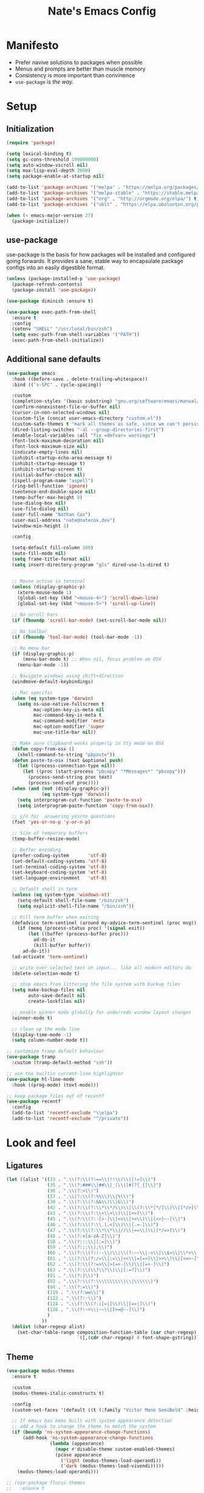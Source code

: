 #+TITLE: Nate's Emacs Config
#+STARTUP: indent
#+PROPERTY: header-args:emacs-lisp :tangle yes :results output silent

* Manifesto

- Prefer navive solutions to packages when possible
- Menus and prompts are better than muscle memory
- Consistency is more important than convinence
- =use-package= is /the way/.

* Setup

** Initialization

#+begin_src emacs-lisp
  (require 'package)

  (setq lexical-binding t)
  (setq gc-cons-threshold 100000000)
  (setq auto-window-vscroll nil)
  (setq max-lisp-eval-depth 2000)
  (setq package-enable-at-startup nil)

  (add-to-list 'package-archives '("melpa" . "https://melpa.org/packages/") t)
  (add-to-list 'package-archives '("melpa-stable" . "https://stable.melpa.org/packages/") t)
  (add-to-list 'package-archives '("org" . "http://orgmode.org/elpa/") t)
  (add-to-list 'package-archives '("ublt" . "https://elpa.ubolonton.org/packages/") t)

  (when (< emacs-major-version 27)
    (package-initialize))
#+end_src

** COMMENT Quelpa

In the case where a package needs to be built from source locally, quelpa can grab from many sources and do this for us.

It also has a =use-package= integration so we don't need to maintain multiple config styles.

#+begin_src emacs-lisp
  (unless (package-installed-p 'quelpa)
    (with-temp-buffer
      (url-insert-file-contents "https://raw.githubusercontent.com/quelpa/quelpa/master/quelpa.el")
      (eval-buffer)
      (quelpa-self-upgrade)))

  (quelpa
   '(quelpa-use-package
     :fetcher git
     :url "https://github.com/quelpa/quelpa-use-package.git"))
  (require 'quelpa-use-package)
#+end_src

** use-package

use-package is the basis for how packages will be installed and configured going forwards. It provides a sane, stable
way to encapsulate package configs into an easily digestible format.

#+begin_src emacs-lisp
  (unless (package-installed-p 'use-package)
    (package-refresh-contents)
    (package-install 'use-package))

  (use-package diminish :ensure t)

  (use-package exec-path-from-shell
    :ensure t
    :config
    (setenv "SHELL" "/usr/local/bin/zsh")
    (setq exec-path-from-shell-variables '("PATH"))
    (exec-path-from-shell-initialize))
#+end_src

** Additional sane defaults

#+begin_src emacs-lisp
  (use-package emacs
    :hook ((before-save . delete-trailing-whitespace))
    :bind (("s-SPC" . cycle-spacing))

    :custom
    (completion-styles '(basic substring) "gnu.org/software/emacs/manual/html_node/emacs/Completion-Styles.html")
    (confirm-nonexistent-file-or-buffer nil)
    (cursor-in-non-selected-windows nil)
    (custom-file (concat user-emacs-directory "custom.el"))
    (custom-safe-themes t "mark all themes as safe, since we can't persist now")
    (dired-listing-switches "-al --group-directories-first")
    (enable-local-variables :all "fix =defvar= warnings")
    (font-lock-maximum-decoration nil)
    (font-lock-maximum-size nil)
    (indicate-empty-lines nil)
    (inhibit-startup-echo-area-message t)
    (inhibit-startup-message t)
    (inhibit-startup-screen t)
    (initial-buffer-choice nil)
    (ispell-program-name "aspell")
    (ring-bell-function 'ignore)
    (sentence-end-double-space nil)
    (temp-buffer-max-height 8)
    (use-dialog-box nil)
    (use-file-dialog nil)
    (user-full-name "Nathan Cox")
    (user-mail-address "nate@natecox.dev")
    (window-min-height 1)

    :config

    (setq-default fill-column 100)
    (auto-fill-mode nil)
    (setq frame-title-format nil)
    (setq insert-directory-program "gls" dired-use-ls-dired t)


    ;; Mouse active in terminal
    (unless (display-graphic-p)
      (xterm-mouse-mode 1)
      (global-set-key (kbd "<mouse-4>") 'scroll-down-line)
      (global-set-key (kbd "<mouse-5>") 'scroll-up-line))

    ;; No scroll bars
    (if (fboundp 'scroll-bar-mode) (set-scroll-bar-mode nil))

    ;; No toolbar
    (if (fboundp 'tool-bar-mode) (tool-bar-mode -1))

    ;; No menu bar
    (if (display-graphic-p)
        (menu-bar-mode t) ;; When nil, focus problem on OSX
      (menu-bar-mode -1))

    ;; Navigate windows using shift+direction
    (windmove-default-keybindings)

    ;; Mac specific
    (when (eq system-type 'darwin)
      (setq ns-use-native-fullscreen t
            mac-option-key-is-meta nil
            mac-command-key-is-meta t
            mac-command-modifier 'meta
            mac-option-modifier 'super
            mac-use-title-bar nil))

    ;; Make sure clipboard works properly in tty mode on OSX
    (defun copy-from-osx ()
      (shell-command-to-string "pbpaste"))
    (defun paste-to-osx (text &optional push)
      (let ((process-connection-type nil))
        (let ((proc (start-process "pbcopy" "*Messages*" "pbcopy")))
          (process-send-string proc text)
          (process-send-eof proc))))
    (when (and (not (display-graphic-p))
               (eq system-type 'darwin))
      (setq interprogram-cut-function 'paste-to-osx)
      (setq interprogram-paste-function 'copy-from-osx))

    ;; y/n for  answering yes/no questions
    (fset 'yes-or-no-p 'y-or-n-p)

    ;; Size of temporary buffers
    (temp-buffer-resize-mode)

    ;; Buffer encoding
    (prefer-coding-system       'utf-8)
    (set-default-coding-systems 'utf-8)
    (set-terminal-coding-system 'utf-8)
    (set-keyboard-coding-system 'utf-8)
    (set-language-environment   'utf-8)

    ;; Default shell in term
    (unless (eq system-type 'windows-nt)
      (setq-default shell-file-name "/bin/zsh")
      (setq explicit-shell-file-name "/bin/zsh"))

    ;; Kill term buffer when exiting
    (defadvice term-sentinel (around my-advice-term-sentinel (proc msg))
      (if (memq (process-status proc) '(signal exit))
          (let ((buffer (process-buffer proc)))
            ad-do-it
            (kill-buffer buffer))
        ad-do-it))
    (ad-activate 'term-sentinel)

    ;; write over selected text on input... like all modern editors do
    (delete-selection-mode t)

    ;; stop emacs from littering the file system with backup files
    (setq make-backup-files nil
          auto-save-default nil
          create-lockfiles nil)

    ;; enable winner mode globally for undo/redo window layout changes
    (winner-mode t)

    ;; clean up the mode line
    (display-time-mode -1)
    (setq column-number-mode t))

  ;; customize tramp default behaviour
  (use-package tramp
    :custom (tramp-default-method "ssh"))

  ;; use the builtin current-line highlighter
  (use-package hl-line-mode
    :hook ((prog-mode) (text-mode)))

  ;; keep package files out of recentf
  (use-package recentf
    :config
    (add-to-list 'recentf-exclude "\\elpa")
    (add-to-list 'recentf-exclude "^/private"))
#+end_src

* Look and feel

** Ligatures
#+begin_src emacs-lisp
  (let ((alist '((33 . ".\\(?:\\(?:==\\|!!\\)\\|[!=]\\)")
                 (35 . ".\\(?:###\\|##\\|_(\\|[#(?[_{]\\)")
                 (36 . ".\\(?:>\\)")
                 (37 . ".\\(?:\\(?:%%\\)\\|%\\)")
                 (38 . ".\\(?:\\(?:&&\\)\\|&\\)")
                 (42 . ".\\(?:\\(?:\\*\\*/\\)\\|\\(?:\\*[*/]\\)\\|[*/>]\\)")
                 (43 . ".\\(?:\\(?:\\+\\+\\)\\|[+>]\\)")
                 (45 . ".\\(?:\\(?:-[>-]\\|<<\\|>>\\)\\|[<>}~-]\\)")
                 (46 . ".\\(?:\\(?:\\.[.<]\\)\\|[.=-]\\)")
                 (47 . ".\\(?:\\(?:\\*\\*\\|//\\|==\\)\\|[*/=>]\\)")
                 (48 . ".\\(?:x[a-zA-Z]\\)")
                 (58 . ".\\(?:::\\|[:=]\\)")
                 (59 . ".\\(?:;;\\|;\\)")
                 (60 . ".\\(?:\\(?:!--\\)\\|\\(?:~~\\|->\\|\\$>\\|\\*>\\|\\+>\\|--\\|<[<=-]\\|=[<=>]\\||>\\)\\|[*$+~/<=>|-]\\)")
                 (61 . ".\\(?:\\(?:/=\\|:=\\|<<\\|=[=>]\\|>>\\)\\|[<=>~]\\)")
                 (62 . ".\\(?:\\(?:=>\\|>[=>-]\\)\\|[=>-]\\)")
                 (63 . ".\\(?:\\(\\?\\?\\)\\|[:=?]\\)")
                 (91 . ".\\(?:]\\)")
                 (92 . ".\\(?:\\(?:\\\\\\\\\\)\\|\\\\\\)")
                 (94 . ".\\(?:=\\)")
                 (119 . ".\\(?:ww\\)")
                 (123 . ".\\(?:-\\)")
                 (124 . ".\\(?:\\(?:|[=|]\\)\\|[=>|]\\)")
                 (126 . ".\\(?:~>\\|~~\\|[>=@~-]\\)")
                 )
               ))
    (dolist (char-regexp alist)
      (set-char-table-range composition-function-table (car char-regexp)
                            `([,(cdr char-regexp) 0 font-shape-gstring]))))
#+end_src
** Theme

#+begin_src emacs-lisp
  (use-package modus-themes
    :ensure t

    :custom
    (modus-themes-italic-constructs t)

    :config
    (custom-set-faces '(default ((t (:family "Victor Mono SemiBold" :height 140 :weight semibold)))))

    ;; If emacs has been built with system appearance detection
    ;; add a hook to change the theme to match the system
    (if (boundp 'ns-system-appearance-change-functions)
        (add-hook 'ns-system-appearance-change-functions
                  (lambda (appearance)
                    (mapc #'disable-theme custom-enabled-themes)
                    (pcase appearance
                      ('light (modus-themes-load-operandi))
                      ('dark (modus-themes-load-vivendi)))))
      (modus-themes-load-operandi)))

  ;; (use-package flucui-themes
  ;;   :ensure t

  ;;   :config
  ;;   (custom-set-faces '(default ((t (:family "Victor Mono SemiBold" :height 140)))))
  ;;   (set-face-italic-p 'italic nil)

  ;;   ;; If emacs has been built with system appearance detection
  ;;   ;; add a hook to change the theme to match the system
  ;;   (if (boundp 'ns-system-appearance-change-functions)
  ;;       (add-hook 'ns-system-appearance-change-functions
  ;;                 (lambda (appearance)
  ;;                   (mapc #'disable-theme custom-enabled-themes)
  ;;                   (pcase appearance
  ;;                     ('light (flucui-themes-load-style 'light))
  ;;                     ('dark (flucui-themes-load-style 'dark)))))
  ;;     (flucui-themes-load-style 'light)))

#+end_src

** Indentation

Recently, I made a switch from space indentation to tabs. If you're interested in my reasoning feel free to check out
[[https://www.reddit.com/r/javascript/comments/c8drjo/nobody_talks_about_the_real_reason_to_use_tabs/][this reddit thread]]. tl;dr: tabs are far superiour to spaces for some people with visual impairments, and that is reason
enough for me.

However, as in most things, the best option is somewhere in the middle of a polarized debate. Tabs are the more
accessible option for indentation, but suck for /alignment/. The solution is to just use both: tabs for indentation,
spaces for alignment. Fortunately, someone has [[https://github.com/jcsalomon/smarttabs][already taken care of this for us]].

Note that I have set the default of =indent-tabs-mode= to use spaces. I am in the process of converting my projects to
tabs, but the industry standard is spaces. I use =dir-locals= to enable tabs for my projects and wherever else I'm able.

#+begin_src emacs-lisp
  (use-package emacs
    :config
    ;; use common convention for indentation by default
    (setq-default indent-tabs-mode nil)   ; Always use spaces.

    ;; let emacs handle indentation
    (electric-indent-mode +1))

  ;; indent with tabs, align with spaces where enabled
  (use-package smart-tabs-mode
    :ensure t
    :config (smart-tabs-insinuate 'ruby))

  ;; add a visual intent guide
  (use-package highlight-indent-guides
    :ensure t
    :hook (prog-mode . highlight-indent-guides-mode)
    :custom
    (highlight-indent-guides-method 'character)
    (highlight-indent-guides-character ?|)
    (highlight-indent-guides-responsive 'stack))
#+end_src

** Text manipulation

#+begin_src emacs-lisp
  (use-package undo-tree
    :ensure t
    :bind (:map undo-tree-map ("C-x r" . nil)) ; resolves map conflict w/ discover.el
    :config (global-undo-tree-mode))

  (use-package expand-region
    :ensure t
    :diminish
    :bind (("s-e" . #'er/expand-region)))

  (use-package change-inner
    :ensure t
    :diminish
    :after expand-region
    :bind (("s-i" . #'change-inner)
           ("s-o" . #'change-outer)))

  (use-package drag-stuff
    :ensure t
    :diminish
    :bind (("<M-down>" . drag-stuff-down)
           ("<M-up>" . drag-stuff-up)
           ("<M-right>" . drag-stuff-right)
           ("<M-left>" . drag-stuff-left))
    :config (drag-stuff-global-mode 1))

  (defun nc/run-region-as-shell-command (start end)
    "Execute region from START to END as a shell command."
    (interactive "r")
    (shell-command  (buffer-substring-no-properties start end)))

  (use-package shell-region
    :bind (("s-|" . nc/run-region-as-shell-command)))
#+end_src

** Buffer management

#+BEGIN_SRC emacs-lisp
  ;; (use-package uniquify
  ;;   :custom
  ;;   (uniquify-buffer-name-style 'reverse)
  ;;   (uniquify-separator " • ")
  ;;   (uniquify-after-kill-buffer-p t)
  ;;   (uniquify-ignore-buffers-re "^\\*"))

  ;; (use-package zoom
  ;;   :ensure t
  ;;   :diminish
  ;;   :config (zoom-mode t))

  (use-package ibuffer
    :commands ibuffer-find-file
    :custom
    (ibuffer-filter-group-name-face '(:inherit (font-lock-string-face bold))))

  ;; (use-package ibuffer-vc
  ;;   :ensure t
  ;;   :hook (ibuffer . (lambda ()
  ;;                      (ibuffer-vc-set-filter-groups-by-vc-root)
  ;;                      (unless (eq ibuffer-sorting-mode 'alphabetic)
  ;;                        (ibuffer-do-sort-by-alphabetic))))
  ;;   :custom
  ;;   (ibuffer-formats '((mark modified read-only " "
  ;;                            (name 18 18 :left :elide) " "
  ;;                            (size 9 -1 :right) " "
  ;;                            (mode 16 16 :left :elide) " "
  ;;                            (vc-status 16 16 :left) " "
  ;;                            (vc-relative-file)))))

  (use-package perspective
    :ensure t

    :bind (("C-x b" . 'persp-switch-to-buffer*)
           ("C-x C-b" . 'persp-ibuffer)
           ("C-x k" . 'persp-kill-buffer*))

    :config (persp-mode))

  (use-package ace-window
    :ensure t
    :bind ("M-o" . ace-window))
#+END_SRC

* Improving navigation

#+BEGIN_SRC emacs-lisp
  ;; jump to character on screen
  (use-package avy
    :ensure t
    :bind (("s-t" . 'avy-goto-char)
           ("s-T" . 'avy-goto-line)
           ("C-c C-j" . 'avy-resume))
    :config (avy-setup-default))

  ;; better predictions based on common usage
  (use-package prescient
    :ensure t
    :config (prescient-persist-mode t))

  ;; better interface for selecting items from a list
  (use-package selectrum
    :ensure t
    :custom (selectrum-extend-current-candidate-highlight t)
    :config (selectrum-mode t))

  (use-package selectrum-prescient
    :ensure t
    :config (selectrum-prescient-mode t))

  ;; improved UX for searching in a buffer
  (use-package ctrlf
    :ensure t
    :config (ctrlf-mode t))

  ;; add annotations to minibuffers
  (use-package marginalia
    :ensure t
    :bind (:map minibuffer-local-map ("C-M-a" . marginalia-cycle))
    :custom (marginalia-annotators '(marginalia-annotators-heavy marginalia-annotators-light nil))
    :init
    (marginalia-mode)
    (advice-add #'marginalia-cycle :after
                (lambda () (when (bound-and-true-p selectrum-mode) (selectrum-exhibit)))))

  (use-package consult
    :ensure t)
#+END_SRC

* Improving discoverability

#+begin_src emacs-lisp
  (use-package hydra
    :ensure t)

  (use-package major-mode-hydra
    :demand t
    :after hydra
    :diminish
    :bind ([s-return] . major-mode-hydra))

  (use-package pretty-hydra)

  (use-package discover
    :ensure t
    :diminish
    :config (global-discover-mode 1))

  (use-package which-key
    :ensure t
    :diminish
    :config (which-key-mode))
#+END_SRC

* Org Mode

** Installation instructions for macOS

1. Install macTEX with `brew install cask mactex`
2. Download and install [[https://amaxwell.github.io/tlutility/][TEX Live Utility]]
3. Ensure Lato font is installed

** Sane defaults

#+BEGIN_SRC emacs-lisp
  (defun nc/org-insert-dwim (&optional arg)
    "Insert an appropriate org item. ARG optional."
    (interactive "P")
    (when (eq major-mode 'org-mode)
      (let ((org-special-cprl-a/e t)
            (below? (unless (equal arg '(4)) '(4))))
        (cond ((org-at-item-p)
               (let ((org-M-RET-may-split-line nil)
                     (org-enable-sort-checkbox nil))
                 (when below? (org-end-of-line))
                 (org-insert-item (org-at-item-checkbox-p))))
              ((org-before-first-heading-p)
               (org-insert-heading))
              (t
               (org-back-to-heading)
               (if (org-get-todo-state)
                   (org-insert-todo-heading t below?)
                 (org-insert-heading below?)))))))

  (use-package org
    :after (major-mode-hydra)
    :bind (("C-c a" . org-agenda)
           ("C-c l" . org-store-link)
           ("C-c c" . org-capture)
           ("C-c r" . org-refile)
           :map org-mode-map
           ("M-<return>" . nc/org-insert-dwim))

    :hook ((after-init . (lambda () (org-agenda nil "n"))))

    :custom
    (org-agenda-files (directory-files-recursively org-directory "\\.org$"))
    (org-agenda-window-setup 'current-window)
    (org-blank-before-new-entry '((heading . nil) (plain-list-item . nil)))
    (org-columns-default-format "%50ITEM(Task) %2PRIORITY %10Effort(Effort){:} %10CLOCKSUM")
    (org-confirm-babel-evaluate nil)
    (org-default-notes-file (concat org-directory "/notes.org"))
    (org-directory "~/org")
    (org-export-copy-to-kill-ring 'if-interactive)
    (org-export-headline-levels 2)
    (org-export-with-author nil)
    (org-export-with-section-numbers nil)
    (org-export-with-sub-superscripts '{})
    (org-export-with-toc nil)
    (org-global-properties
     '(("Effort_ALL" . "0:15 0:30 0:45 1:00 2:00 3:00 4:00 5:00 6:00 0:00")))
    (org-latex-logfiles-extensions
     (quote ("lof" "lot" "tex" "aux" "idx" "log" "out" "toc" "nav"
             "snm" "vrb" "dvi" "fdb_latexmk" "blg" "brf" "fls" "entoc"
             "ps" "spl" "bbl" "xdv")))
    (org-latex-compiler "xelatex")
    (org-latex-pdf-process '("latexmk -xelatex -quiet -shell-escape -f %f"))
    (org-outline-path-complete-in-steps nil)
    (org-refile-targets '((org-agenda-files . (:maxlevel . 6))))
    (org-refile-use-outline-path 'file)
    (org-return-follows-link t)
    (org-startup-folded 'content)
    (org-startup-indented t)
    (org-tags-column 80)

    :mode-hydra
    (org-mode
     (:title "Org Mode Commands")
     ("Timestamps"
      (("ts" org-time-stamp "Insert active")
       ("ti" org-time-stamp-inactive "Insert inactive"))))

    :config
    (add-to-list 'exec-path "/Library/TeX/texbin")
    (setq-default TeX-engine 'xetex)
    (setq-default TeX-PDF-mode t))
#+END_SRC

** Better capture templates

#+begin_src emacs-lisp
  (use-package doct :ensure t)
#+end_src

** Babel additions

#+begin_src emacs-lisp
  (use-package org
    :config
    (org-babel-do-load-languages
     'org-babel-load-languages
     '((ruby . t)
       (python . t)
       (shell . t))))

  ;; enable mermaid diagram blocks
  (use-package mermaid-mode
    :ensure t
    :custom (mermaid-mmdc-location "~/.asdf/shims/mmdc"))

  (use-package ob-mermaid
    :ensure t
    :custom (ob-mermaid-cli-path "~/.asdf/shims/mmdc"))
#+end_src

** Exporters

#+begin_src emacs-lisp
  (use-package org-contrib
    :ensure t)

  ;; add jira format export
  (use-package ox-jira
    :ensure t
    :after org
    :config (eval-after-load "org" '(progn (require 'ox-jira))))

  ;; add github flavored markdown export
  (use-package ox-gfm
    :ensure t
    :config (eval-after-load "org" '(require 'ox-gfm nil t)))

  ;; add confluence formatted export
  (use-package ox-confluence
    :after org-contrib
    :config (eval-after-load "org" '(require 'ox-contrib nil t)))
#+end_src

* Terminal

** vterm

#+begin_src emacs-lisp
  (use-package vterm
    :ensure t)
#+end_src

* Programming

** Completion & linting

#+begin_src emacs-lisp
  (use-package flyspell-mode
    :hook ((text-mode . flyspell-mode)
           (prog-mode . flyspell-prog-mode)))

  (use-package company
    :ensure t
    :diminish
    :config (global-company-mode))

  (use-package company-prescient
    :ensure t
    :after prescient
    :config (company-prescient-mode))

  (use-package flycheck
    :ensure t
    :diminish
    :config (global-flycheck-mode))

  (use-package flycheck-package
    :ensure t
    :after flycheck)

  (use-package yasnippet
    :ensure t
    :config
    (yas-global-mode 1))

  (use-package yasnippet-snippets
    :ensure t
    :after yasnippet)
#+end_src

*** TODO add pretty hydra for flycheck

** Visual improvements

#+begin_src emacs-lisp
  (use-package emacs
    :config (show-paren-mode))

  ;; add ansi support for compilation buffers
  (use-package xterm-color
    :ensure t
    :custom (compilation-environment '("TERM=xterm-256color"))
    :config
    (defun nc/advise-compilation-filter (f proc string)
      (funcall f proc (xterm-color-filter string)))
    (advice-add 'compilation-filter :around #'nc/advise-compilation-filter))

  ;; match paired brackets with colors
  (use-package rainbow-delimiters
    :ensure t
    :hook (prog-mode . (lambda ()
                         (unless (derived-mode-p 'lisp-mode 'emacs-lisp-mode 'clojure-mode)
                           (rainbow-delimiters-mode)))))

  ;; more consistant syntax highlighting
  (use-package tree-sitter
    :ensure t
    :diminish
    :hook ((ruby-mode . tree-sitter-hl-mode)
           (rustic-mode . tree-sitter-hl-mode))
    :config (global-tree-sitter-mode))

  (use-package tree-sitter-langs
    :ensure t
    :after tree-sitter)
#+end_src

** LSP integration

#+BEGIN_SRC emacs-lisp
  (use-package lsp-mode
    :ensure t
    :hook (lsp-enable-which-key-integration)
    :commands lsp
    :custom (lsp-keymap-prefix "C-c M-k")
    :config (add-to-list 'exec-path "~/src/elixir-lsp/elixir-ls/release"))

  (use-package lsp-ui
    :ensure t
    :after lsp-mode
    :hook (lsp-mode . lsp-ui-mode)
    :commands lsp-ui-mode)
#+END_SRC

*** TODO add pretty hydra for lsp mode

** Version control

#+BEGIN_SRC emacs-lisp
  (use-package magit
    :ensure t
    :bind (("C-c g s" . magit-status))
    :hook ((git-commit-mode . (lambda () (set-fill-column 72))))
    :config
    (setq git-commit-style-convention-checks '(non-empty-second-line overlong-summary-line)
          git-commit-summary-max-length 50))

  (use-package forge
    :ensure t
    :after magit
    :config (push '("git.innova-partners.com" "git.innova-partners.com/api/v3" "git.innova-partners.com" forge-github-repository) forge-alist))

  (use-package diff-hl
    :ensure t
    :after magit
    :hook (magit-post-refresh . diff-hl-magit-post-refresh)
    :config (global-diff-hl-mode))
#+END_SRC

** Project management

#+BEGIN_SRC emacs-lisp
  (use-package projectile
    :diminish
    :ensure t
    :bind-keymap ("s-p" . projectile-command-map)
    :custom
    (projectile-project-search-path (cddr (directory-files "~/src" t)))
    (projectile-completion-system 'default)
    :config
    (defadvice projectile-project-root (around ignore-remote first activate)
      (unless (file-remote-p default-directory) ad-do-it))
    (projectile-mode t))

  (use-package persp-projectile
    :ensure t
    :after perspective)
#+END_SRC

*** TODO add pretty hydra for projectile

** Languages & frameworks

*** Frontend

#+begin_src emacs-lisp
  (use-package emacs
    :custom (js-indent-level 2))

  ;; (use-package web-mode
  ;;   :ensure t

  ;;   :custom
  ;;   (web-mode-markup-indent-offset 2)
  ;;   (web-mode-css-indent-offset 2)
  ;;   (web-mode-code-indent-offset 2)
  ;;   (web-mode-enable-css-colorization t)
  ;;   (web-mode-enable-html-entities-fontification t)
  ;;   (web-mode-extra-snippets
  ;;    '(("erb" . (("content_for" . "<% content_for :| do %>\n\n<% end %>")
  ;;                ("content_for_if" . "<% if content_for?(:|) %>\n<% yield : %>\n<% end %>")
  ;;                ("var" . "<%= :| %>")))))

  ;;   :init
  ;;   (add-to-list 'auto-mode-alist '("\\.html\\'" . web-mode))
  ;;   (add-to-list 'auto-mode-alist '("\\.erb\\'" . web-mode))
  ;;   (add-to-list 'auto-mode-alist '("\\.css\\'" . web-mode)))

  (use-package html-mode
    :hook (html-mode . lsp))

  (use-package emmet-mode
    :hook (html-mode . emmet-mode)
    :ensure t)
#+end_src
*** LISP

#+begin_src emacs-lisp
  (use-package paredit
    :ensure t
    :hook ((lisp-mode . enable-paredit-mode)
           (emacs-lisp-mode . enable-paredit-mode)
           (clojure-mode . enable-paredit-mode)))

  (use-package rainbow-blocks
    :ensure t
    :hook ((emacs-lisp-mode . rainbow-blocks-mode)
           (clojure-mode . rainbow-blocks-mode)
           (elisp-mode . rainbow-blocks-mode)))
#+end_src

*** Clojure

#+begin_src emacs-lisp
  (use-package clojure-mode
    :ensure t
    :hook ((clojure-mode . lsp)
           (clojurescript-mode . lsp)
           (clojurec-mode . lsp)))

  (use-package cider
    :ensure t
    :custom (cider-auto-test-mode t))
#+end_src

*** Ruby

#+BEGIN_SRC emacs-lisp
  (use-package ruby-mode
    :hook (ruby-mode . lsp))

  (use-package bundler
    :ensure t)

  (use-package yard-mode
    :ensure t
    :after ruby-mode
    :hook ruby-mode)

  (use-package inf-ruby
    :ensure t
    :config (setenv "PAGER" (executable-find "cat")))

  (use-package rspec-mode
    :ensure t
    :hook ((after-init . inf-ruby-switch-setup)
           (compilation-filter-hook . inf-ruby-auto-enter))
    :custom
    (compilation-scroll-output t)
    (rspec-primary-source-dirs '("app")))

  (use-package rubocop
    :ensure t)
#+END_SRC

*** Python

#+begin_src emacs-lisp
  (use-package elpy
    :ensure t
    :defer t
    :init (advice-add 'python-mode :before 'elpy-enable))
#+end_src

*** Yaml

#+BEGIN_SRC emacs-lisp
  (use-package yaml-mode
    :ensure t
    :hook (yaml-mode . lsp)
    :config (add-to-list 'auto-mode-alist '("\\.yml\\'" . yaml-mode)))
#+END_SRC

* Presentations

#+begin_src emacs-lisp
  (use-package org-tree-slide
    :ensure t)
#+end_src
* RSS

#+begin_src emacs-lisp
  (use-package elfeed
    :ensure t
    :custom
    (elfeed-feeds '(("https://d12frosted.io/atom.xml" blog emacs))))
#+end_src
